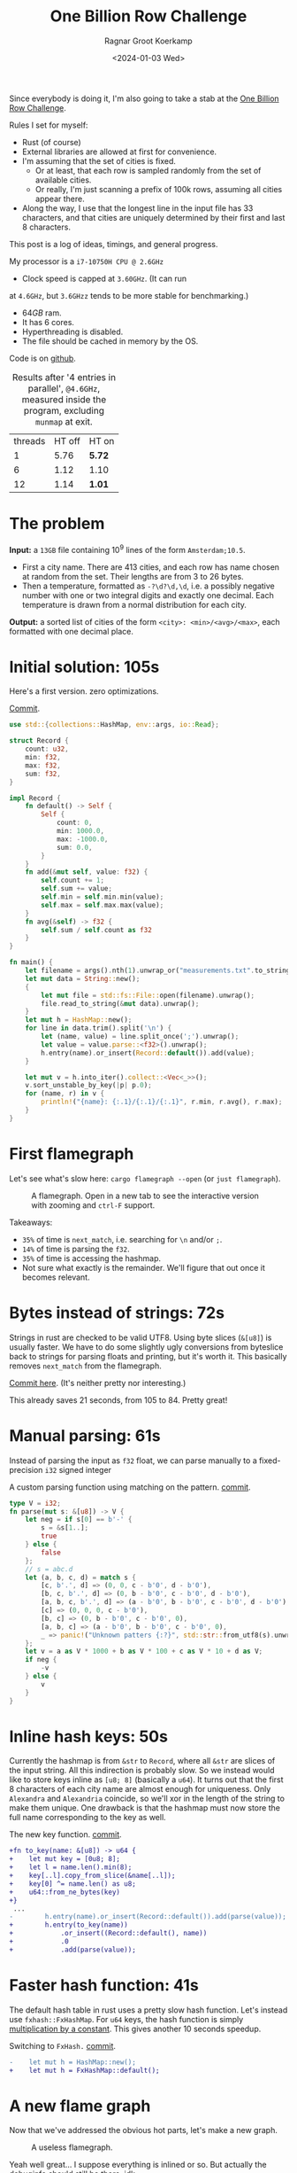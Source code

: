 #+title: One Billion Row Challenge
#+HUGO_SECTION: posts
#+HUGO_TAGS: performance
#+HUGO_LEVEL_OFFSET: 1
#+OPTIONS: ^:{}
#+hugo_front_matter_key_replace: author>authors
#+toc: headlines 3
#+date: <2024-01-03 Wed>
#+author: Ragnar Groot Koerkamp

Since everybody is doing it, I'm also going to take a stab at the
[[https://www.morling.dev/blog/one-billion-row-challenge/][One Billion Row Challenge]].

Rules I set for myself:
- Rust (of course)
- External libraries are allowed at first for convenience.
- I'm assuming that the set of cities is fixed.
  - Or at least, that each row is sampled randomly from the set of available cities.
  - Or really, I'm just scanning a prefix of 100k rows, assuming all cities
    appear there.
- Along the way, I use that the longest line in the input file has 33
  characters, and that cities are uniquely determined by their first and last 8 characters.

This post is a log of ideas, timings, and general progress.

My processor is a =i7-10750H CPU @ 2.6GHz=
- Clock speed is capped at =3.60GHz=. (It can run
at =4.6GHz=, but =3.6GHzz= tends to be more stable for benchmarking.)
- $64GB$ ram.
- It has 6 cores.
- Hyperthreading is disabled.
- The file should be cached in memory by the OS.

Code is on [[https://github.com/RagnarGrootKoerkamp/1brc][github]].

#+caption: Results after '4 entries in parallel', =@4.6GHz=, measured inside the program, excluding =munmap= at exit.
#+attr_html: :class small
| threads | HT off | HT on  |
|       1 |   5.76 | *5.72* |
|       6 |   1.12 | 1.10   |
|      12 |   1.14 | *1.01* |

* The problem
*Input:* a =13GB= file containing $10^9$ lines of the form =Amsterdam;10.5=.
- First a city name. There are $413$ cities, and each row has name chosen at
  random from the set. Their lengths are from $3$ to $26$ bytes.
- Then a temperature, formatted as =-?\d?\d,\d=, i.e. a possibly negative number
  with one or two integral digits and exactly one decimal.
  Each temperature is drawn from a normal distribution for each city.

*Output:* a sorted list of cities of the form =<city>: <min>/<avg>/<max>=,
each formatted with one decimal place.

* Initial solution: 105s
Here's a first version. zero optimizations.

#+caption: [[https://github.com/RagnarGrootKoerkamp/1brc/commit/1a812863d277f0f98c7a07abbd590ba34abd9cf4][Commit]].
#+begin_src rust
use std::{collections::HashMap, env::args, io::Read};

struct Record {
    count: u32,
    min: f32,
    max: f32,
    sum: f32,
}

impl Record {
    fn default() -> Self {
        Self {
            count: 0,
            min: 1000.0,
            max: -1000.0,
            sum: 0.0,
        }
    }
    fn add(&mut self, value: f32) {
        self.count += 1;
        self.sum += value;
        self.min = self.min.min(value);
        self.max = self.max.max(value);
    }
    fn avg(&self) -> f32 {
        self.sum / self.count as f32
    }
}

fn main() {
    let filename = args().nth(1).unwrap_or("measurements.txt".to_string());
    let mut data = String::new();
    {
        let mut file = std::fs::File::open(filename).unwrap();
        file.read_to_string(&mut data).unwrap();
    }
    let mut h = HashMap::new();
    for line in data.trim().split('\n') {
        let (name, value) = line.split_once(';').unwrap();
        let value = value.parse::<f32>().unwrap();
        h.entry(name).or_insert(Record::default()).add(value);
    }

    let mut v = h.into_iter().collect::<Vec<_>>();
    v.sort_unstable_by_key(|p| p.0);
    for (name, r) in v {
        println!("{name}: {:.1}/{:.1}/{:.1}", r.min, r.avg(), r.max);
    }
}
#+end_src

* First flamegraph
Let's see what's slow here: =cargo flamegraph --open= (or =just flamegraph=).

#+caption: A flamegraph. Open in a new tab to see the interactive version with zooming and =ctrl-F= support.
#+attr_html: :class inset large
[[file:flame1.svg]]

Takeaways:
- =35%= of time is =next_match=, i.e. searching for =\n= and/or =;=.
- =14%= of time is parsing the =f32=.
- =35%= of time is accessing the hashmap.
- Not sure what exactly is the remainder. We'll figure that out once it becomes relevant.

* Bytes instead of strings: 72s
Strings in rust are checked to be valid UTF8. Using byte slices (=&[u8]=) is
usually faster. We have to do some slightly ugly conversions from byteslice back
to strings for parsing floats and printing, but it's worth it. This basically
removes =next_match= from the flamegraph.

[[https://github.com/RagnarGrootKoerkamp/1brc/commit/99719930e96aca07ec0147403ef9a4b7c80b4ba5][Commit here]]. (It's neither pretty nor interesting.)

This already saves 21 seconds, from 105 to 84. Pretty great!

* Manual parsing: 61s
Instead of parsing the input as =f32= float, we can parse manually to a
fixed-precision =i32= signed integer

#+caption: A custom parsing function using matching on the pattern. [[https://github.com/RagnarGrootKoerkamp/1brc/commit/1fd779a2ae175b733793ca10ec94c73b769fee5e][commit]].
#+begin_src rust
type V = i32;
fn parse(mut s: &[u8]) -> V {
    let neg = if s[0] == b'-' {
        s = &s[1..];
        true
    } else {
        false
    };
    // s = abc.d
    let (a, b, c, d) = match s {
        [c, b'.', d] => (0, 0, c - b'0', d - b'0'),
        [b, c, b'.', d] => (0, b - b'0', c - b'0', d - b'0'),
        [a, b, c, b'.', d] => (a - b'0', b - b'0', c - b'0', d - b'0'),
        [c] => (0, 0, 0, c - b'0'),
        [b, c] => (0, b - b'0', c - b'0', 0),
        [a, b, c] => (a - b'0', b - b'0', c - b'0', 0),
        _ => panic!("Unknown patters {:?}", std::str::from_utf8(s).unwrap()),
    };
    let v = a as V * 1000 + b as V * 100 + c as V * 10 + d as V;
    if neg {
        -v
    } else {
        v
    }
}
#+end_src

* Inline hash keys: 50s
Currently the hashmap is from =&str= to =Record=, where all =&str= are slices of
the input string. All this indirection is probably slow.
So we instead would like to store keys inline as =[u8; 8]= (basically a =u64=).
It turns out that the first 8 characters of each city name are almost enough for
uniqueness. Only =Alexandra= and =Alexandria= coincide, so we'll xor in the
length of the string to make them unique.
One drawback is that the hashmap must now store the full name corresponding to
the key as well.

#+caption: The new key function. [[https://github.com/RagnarGrootKoerkamp/1brc/commit/783d3b35808c711f5fdff2be23e1948806dc582d][commit]].
#+begin_src diff
+fn to_key(name: &[u8]) -> u64 {
+    let mut key = [0u8; 8];
+    let l = name.len().min(8);
+    key[..l].copy_from_slice(&name[..l]);
+    key[0] ^= name.len() as u8;
+    u64::from_ne_bytes(key)
+}
 ...
-        h.entry(name).or_insert(Record::default()).add(parse(value));
+        h.entry(to_key(name))
+            .or_insert((Record::default(), name))
+            .0
+            .add(parse(value));
#+end_src

* Faster hash function: 41s
The default hash table in rust uses a pretty slow hash function. Let's instead
use =fxhash::FxHashMap=. For =u64= keys, the hash function is simply
[[https://nnethercote.github.io/2021/12/08/a-brutally-effective-hash-function-in-rust.html][multiplication by a constant]]. This gives another 10 seconds speedup.

#+caption: Switching to =FxHash.= [[https://github.com/RagnarGrootKoerkamp/1brc/commit/aa308e1876fd27caeea73e0a1dfc95023d2c9ecb][commit]].
#+begin_src diff
-    let mut h = HashMap::new();
+    let mut h = FxHashMap::default();
#+end_src

* A new flame graph
Now that we've addressed the obvious hot parts, let's make a new graph.

#+caption: A useless flamegraph.
#+attr_html: :class inset large
[[file:flame2.svg]]

Yeah well great... I suppose everything is inlined or so. But actually the
debuginfo should still be there. idk...

* Perf it is

=cargo flamegraph= uses =perf record= under the hood. So we can just =perf
report= and see what's there.

Some snippets. Numbers on the left are percentage of samples on that line.
#+caption: The column on the left indicates that in total 13% of time is spent looking for newlines.
#+begin_src asm
  3.85 │2d0:┌─→movzbl       0x0(%rbp,%rbx,1),%r15d // read a byte
  1.24 │    │  cmp          $0xa,%r15b             // compare to \n
  0.69 │    │↓ je           300                    // handle the line if \n
  2.07 │    │  inc          %rbx                   // increment position
       │    ├──cmp          %rbx,%rcx              // compare to end of data
  5.43 │    └──jne          2d0                    // next iteration
#+end_src

#+caption: 15% of time is spent looking for semicolons.
#+begin_src asm
  6.25 │330:┌─→cmpb         $0x3b,0x0(%rbp,%r13,1) // read a byte
  3.40 │    │↓ je           350                    // handle if found
  3.28 │    │  inc          %r13                   // increment position
       │    ├──cmp          %r13,%rbx              // compare to length of the line
  2.53 │    └──jne          330                    // next iteration
       │     ↓ jmp          c0e                    // fall through to panic handler
#+end_src

#+caption: Converting from =[u8; 8]= to =u64=, i.e. an unaligned read, is surprisingly slow?
#+begin_src asm
       │     key[0] ^= name.len() as u8;
  3.79 │       xor          %r13b,0x40(%rsp)
       │     u64::from_ne_bytes(key)
 11.77 │       mov          0x40(%rsp),%r12       
#+end_src

Then there are quite some instructions for indexing the hash table, adding to
around 20% in total.

Parsing takes around 5%.

* Something simple: allocating the right size: 41s
We can =stat= the input file for its size and allocate exactly the right amount of space.
This saves around half a second.

#+caption: reserving space
#+begin_src diff
     let mut data = vec![];
+    let stat = std::fs::metadata(filename).unwrap();
+    data.reserve(stat.len() as usize + 1);
     let mut file = std::fs::File::open(filename).unwrap();
     file.read_to_end(&mut data).unwrap();
#+end_src

* =memchr= for scanning: 47s
=memchr(byte, text)= is a =libc= function that returns the first index of the
byte in the text.
But well.. it turns out this is a non-inlined function call after all and things
slow down. But anyway, here's the diff:

#+caption: Switching to =FxHash.= [[https://github.com/RagnarGrootKoerkamp/1brc/commit/f35a84de1f8e64433358013321b637d4bb91621d][commit]].
#+begin_src diff
     let mut h = FxHashMap::default();
-    for line in data.split(|&c| c == b'\n') {
-        let (name, value) = line.split_once(|&c| c == b';').unwrap();
+    let mut data = &data[..];
+    loop {
+        let Some(separator) = memchr(b';', data) else {
+            break;
+        };
+        let end = memchr(b'\n', &data[separator..]).unwrap();
+        let name = &data[..separator];
+        let value = &data[separator + 1..separator + end];
         h.entry(to_key(name))
             .or_insert((Record::default(), name))
             .0
             .add(parse(value));
+        data = &data[separator + end + 1..];
     }
#+end_src

* =memchr= crate: 29s
It also turns out the default =memchr= function doesn't use SIMD. But there is
the nice [[https://crates.io/crates/memchr][=memchr= crate]] which is heavily optimized and does use SIMD.

This brings us down from the previous best of 42s to 29s!

* =get_unchecked=: 28s
By default all array accesses are bound checked. We don't really need that.
Removing them saves half a second.

The code is now a bit uglier sadly: [[https://github.com/RagnarGrootKoerkamp/1brc/commit/cf7d1b21508519e7fdbdef281f2b383bcde6e38b][commit]].

* Manual SIMD: 29s
One 'problem' with =memchr= is that it is made for scanning long ranges, and is
not super flexible. So let's roll our own.

We make sure that =data= is aligned to SIMD boundaries and iterate over it $32$
characters at a time. We check for all of them at once whether they equal each
of them, and convert these results to a bitmask. The number of trailing zeros
indicates the position of the match. If the bitmask is $0$, there are no matches
and we try the next $32$ characters.

This turns out to be slightly slower. I'm not exactly sure why, but we can
profile and iterate from here.

#+caption: Simd code to search for semicolon and newline characters. [[https://github.com/RagnarGrootKoerkamp/1brc/commit/e19de571b13d967bde43b10cbfca107d2e9fd1fe][commit]].
#+begin_src rust
/// Number of SIMD lanes. AVX2 has 256 bits, so 32 lanes.
const L: usize = 32;
/// The Simd type.
type S = Simd<u8, L>;

/// Find the regions between \n and ; (names) and between ; and \n (values),
/// and calls `callback` for each line.
#[inline(always)]
fn iter_lines<'a>(data: &'a [u8], mut callback: impl FnMut(&'a [u8], &'a [u8])) {
    unsafe {
        // TODO: Handle the tail.
        let simd_data: &[S] = data.align_to::<S>().1;

        let sep = S::splat(b';');
        let end = S::splat(b'\n');
        let mut start_pos = 0;
        let mut i = 0;
        let mut eq_sep = sep.simd_eq(simd_data[i]).to_bitmask();
        let mut eq_end = end.simd_eq(simd_data[i]).to_bitmask();

        // TODO: Handle the tail.
        while i < simd_data.len() - 2 {
            // find ; separator
            // TODO if?
            while eq_sep == 0 {
                i += 1;
                eq_sep = sep.simd_eq(simd_data[i]).to_bitmask();
                eq_end = end.simd_eq(simd_data[i]).to_bitmask();
            }
            let offset = eq_sep.trailing_zeros();
            eq_sep ^= 1 << offset;
            let sep_pos = L * i + offset as usize;

            // find \n newline
            // TODO if?
            while eq_end == 0 {
                i += 1;
                eq_sep = sep.simd_eq(simd_data[i]).to_bitmask();
                eq_end = end.simd_eq(simd_data[i]).to_bitmask();
            }
            let offset = eq_end.trailing_zeros();
            eq_end ^= 1 << offset;
            let end_pos = L * i + offset as usize;

            callback(
                data.get_unchecked(start_pos..sep_pos),
                data.get_unchecked(sep_pos + 1..end_pos),
            );

            start_pos = end_pos + 1;
        }
    }
}
#+end_src

* Profiling
Running =perf stat -d cargo run -r= gives:
#+caption: Output of =perf stat= profiling.
#+begin_src asm
         28,367.09 msec task-clock:u                     #    1.020 CPUs utilized
                 0      context-switches:u               #    0.000 /sec
                 0      cpu-migrations:u                 #    0.000 /sec
            31,249      page-faults:u                    #    1.102 K/sec
    92,838,268,117      cycles:u                         #    3.273 GHz
   153,099,184,152      instructions:u                   #    1.65  insn per cycle
    19,317,651,322      branches:u                       #  680.988 M/sec
     1,712,837,337      branch-misses:u                  #    8.87% of all branches
    27,760,594,151      L1-dcache-loads:u                #  978.620 M/sec
       339,143,832      L1-dcache-load-misses:u          #    1.22% of all L1-dcache accesses
        25,000,151      LLC-loads:u                      #  881.308 K/sec
         4,546,946      LLC-load-misses:u                #   18.19% of all L1-icache accesses #+end_src
#+end_src
Observe:
- Actual cycles is only =3.3GHz=, whereas it should be =3.6GHz=. Not sure why;
  might be waiting for IO.
- =1.65= instructions per cycle is quite low. It can be up to 4 and is often at
  least 2.5.
- =8.87%= of branch misses is also quite high. Usually this is at most 1% and
  typically lower. Each branch mispredict causes a stall of 5ns or so, which
  is over 1 second total, but I suspect the impact is larger.
- =18.19%= of last-level-cache load misses. Also quite high, but I'm not sure if
  this is a problem, since the total number of LLC loads is relatively low.

* Revisiting the key function: 23s
Looking at =perf report= we see that the hottest instruction is a call to
=memcpy= to read up to =name.len()= bytes from the =&[u8]= name to a =u64=.
#+caption: 12% of time is spent on casting the name into a =u64=.
#+begin_src asm
       │      core::intrinsics::copy_nonoverlapping:
  0.15 │        lea          0xa8(%rsp),%rdi
  0.64 │        mov          %rsi,0x168(%rsp)
  1.18 │        vzeroupper
  0.68 │      → call         *0x46449(%rip)        # 5f8e8 <memcpy@GLIBC_2.14>
 11.31 │        mov          0xa8(%rsp),%r15
  0.19 │        mov          %rbx,0x160(%rsp)      
#+end_src

We can avoid this =memcpy= call entirely by just doing a (possibly out of
bounds) =u64= read of the name, and then shifting away bits corresponding to the
out-of-bounds part. We'll also improve the hash to add the first and last (up
to) 8 characters.

#+caption: The new key function. [[https://github.com/RagnarGrootKoerkamp/1brc/commit/6d41aa620d43080805baba420ac04469c27e1ef1][commit]].
#+begin_src rust
fn to_key(name: &[u8]) -> u64 {
    // Hash the first and last 8 bytes.
    let head: [u8; 8] = unsafe { *name.get_unchecked(..8).split_array_ref().0 };
    let tail: [u8; 8] = unsafe { *name.get_unchecked(name.len() - 8..).split_array_ref().0 };
    let shift = 64usize.saturating_sub(8 * name.len());
    let khead = u64::from_ne_bytes(head) << shift;
    let ktail = u64::from_ne_bytes(tail) >> shift;
    khead + ktail
}
#+end_src

This brings the runtime down from 28s to 23s!

In =perf stat=, we can also see that the number of branches and branch-misses
went down around 30%.

* PtrHash perfect hash function: 17s

Now, the hottest instructions are all part of the hashmap lookup.

#+caption: The hasmap takes a lot of time. There are four instructions taking over 5% here, for a total of around 35% of runtime.
#+begin_src asm
       │      hashbrown::raw::RawTable<T,A>::find:
  0.27 │        mov          (%rsp),%rcx
  0.16 │        mov          0x8(%rsp),%rax
       │      hashbrown::raw::h2:
  0.41 │        mov          %rbp,%rdx
  0.56 │        shr          $0x39,%rdx
  1.19 │        mov          %rdx,0x158(%rsp)
  0.13 │        vmovd        %edx,%xmm0
  0.89 │        vpbroadcastb %xmm0,%xmm0
  0.20 │        lea          -0x28(%rcx),%rdx
  0.16 │        xor          %esi,%esi
  0.16 │        mov          %rbp,%r11
       │      hashbrown::raw::RawTableInner::find_inner:
  1.41 │ 586:   and          %rax,%r11
       │      core::intrinsics::copy_nonoverlapping:
  3.29 │        vmovdqu      (%rcx,%r11,1),%xmm1
       │      core::core_arch::x86::sse2::_mm_movemask_epi8:
  5.60 │        vpcmpeqb     %xmm0,%xmm1,%xmm2                    ; compare key to stores keys
  0.02 │        vpmovmskb    %xmm2,%r8d
       │      hashbrown::raw::bitmask::BitMask::lowest_set_bit:
  0.31 │        nop
  0.97 │ 5a0:┌─→test         %r8w,%r8w
       │     │<hashbrown::raw::bitmask::BitMaskIter as core::iter::traits::iterator::Iterator>::next:
  0.80 │     │↓ je           5d0
       │     │hashbrown::raw::bitmask::BitMask::lowest_set_bit:
  5.59 │     │  tzcnt        %r8d,%r9d                            ; find position of match in bitmask
       │     │hashbrown::raw::bitmask::BitMask::remove_lowest_bit:
  0.03 │     │  blsr         %r8d,%r8d
       │     │hashbrown::raw::RawTableInner::find_inner:
  0.61 │     │  add          %r11,%r9
  0.53 │     │  and          %rax,%r9
       │     │core::ptr::mut_ptr::<impl *mut T>::sub:
  1.93 │     │  neg          %r9
       │     │core::ptr::mut_ptr::<impl *mut T>::offset:
  0.57 │     │  lea          (%r9,%r9,4),%r9
       │     │core::cmp::impls::<impl core::cmp::PartialEq for u64>::eq:
  8.40 │     ├──cmp          %r14,(%rdx,%r9,8)                    ; check equal
       │     │hashbrown::raw::RawTableInner::find_inner:
  0.69 │     └──jne          5a0
  0.11 │      ↓ jmp          600
       │      core::core_arch::x86::sse2::_mm_movemask_epi8:
       │        data16       cs nopw 0x0(%rax,%rax,1)
  7.55 │ 5d0:   vpcmpeqb     -0x47c8(%rip),%xmm1,%xmm1            ; more equality checking
  0.00 │        vpmovmskb    %xmm1,%r8d
       │      hashbrown::raw::bitmask::BitMask::any_bit_set:
       │     ┌──test         %r8d,%r8d
       │     │hashbrown::raw::RawTableInner::find_inner:
       │     ├──jne          6f6
#+end_src
Observe:
- There is a loop for linear probing.
- There are a lot of equality checks to test if a slot corresponds to the
  requested key.
- Generally, this code is long, complex, and branchy.

It would be much better to use a perfect hash function that we build once. Then
none of these equality checks are needed.

For this, I will use [[https://github.com/RagnarGrootKoerkamp/PTRHash][PtrHash]], a (minimal) perfect hash function I developed based on [[https://github.com/jermp/pthash][PtHash]]
([[https://dl.acm.org/doi/10.1145/3404835.3462849][PtHash paper]]). I still have to write a paper on PtrHash, but I do have a long
roundabout [[file:../ptrhash/ptrhash.org][blogpost]].
1. Find all city names the first 100k rows. Since each row has a random city,
   all names will occur here.
2. Build a perfect hash function. For the given dataset, PtrHash outputs a
   metadata /pilot/ array of $63$ bytes.
3. On each lookup, the =u64= hash is mapped to one of the $63$ /buckets/. Then
   the hash is xored by =C * pilots[b]= where $C$ is a random mixing constant.
   This is then reduced to an integer less than $512$, which is the index in the array
   of =Records= we are looking for.

   The pilots are constructed such that each hash results in a different index.

The full code is [[https://github.com/RagnarGrootKoerkamp/1brc/commit/4b7970f5b2df6df623e0ee0bb4fddb4e01ca7ab0][here]].
The diff in the hot loop is this.
#+caption: Using a perfect hash function for lookups. Before, =h= was a =HashMap<u64, (Record, &str)>=. After, =records= is simply a =[Record; 512]=, and =phf.index(key)= is the perfect hash function.
#+begin_src diff
     let callback = |name, value| {
         let key = to_key(name);
-        let entry = h.entry(key).or_insert((Record::default(), name)).0;
+        let index = phf.index(&key);
+        let entry = unsafe { records.get_unchecked_mut(index) };
         entry.add(parse(value));
     };
     iter_lines(data, callback);
#+end_src

In assembly code, it looks like this:
#+caption: Assembly code for the perfect hash function lookup. Just note how short it is compared to the hash table. It's still 20% of the total time though.
#+begin_src asm
  0.24 │        movabs       $0x517cc1b727220a95,%rsi // Load the multiplication constant C
  2.22 │        imul         %rsi,%rdx                // Hash the key by multiplying by C
  0.53 │        mov          0xf8(%rsp),%rax          // Some instructions to compute bucket b < 63
  3.16 │        mulx         %rax,%rax,%rax
  0.55 │        mov          0x10(%rsp),%r8
  5.67 │        movzbl       (%r8,%rax,1),%eax        // Read the pilot for this bucket. This is slow.
  0.03 │        mov          0x110(%rsp),%r8
  0.57 │        mulx         %r8,%r12,%r12
  7.09 │        imul         %rsi,%rax                // Some instructions to get the slot < 512.
  0.81 │        xor          %rdx,%rax
  0.05 │        mov          %rax,%rdx
  3.87 │        mulx         %rsi,%rdx,%rdx
#+end_src

The new running time is now 17s!

* Larger masks: 15s
Currently we store =u32= masks on which we do =.trailing_zeros()= to find
character offsets. We can also check two =32= simd lanes in parallel and combine them into
a single =u64= mask. This gives a small speedup, I think mostly because there
are now slightly fewer branch-misses (593M now vs 675M before): [[https://github.com/RagnarGrootKoerkamp/1brc/commit/3a7fed3fb8c515fce738dfda22497de77a021269][commit]].

* Reduce pattern matching: 14s
I modified the [[https://github.com/coriolinus/1brc/blob/b6029edc63611f2a47c462f84a40bdca0de3eede/src/bin/generate.rs][generator]] I'm using to always print exactly one decimal. This
saves some branches.

#+caption: Assume fixed single-decimal formatting.
#+begin_src diff
     // s = abc.d
     let (a, b, c, d) = match s {
         [c, b'.', d] => (0, 0, c - b'0', d - b'0'),
         [b, c, b'.', d] => (0, b - b'0', c - b'0', d - b'0'),
         [a, b, c, b'.', d] => (a - b'0', b - b'0', c - b'0', d - b'0'),
-        [c] => (0, 0, 0, c - b'0'),
-        [b, c] => (0, b - b'0', c - b'0', 0),
-        [a, b, c] => (a - b'0', b - b'0', c - b'0', 0),
+        // [c] => (0, 0, 0, c - b'0'),
+        // [b, c] => (0, b - b'0', c - b'0', 0),
+        // [a, b, c] => (a - b'0', b - b'0', c - b'0', 0),
         _ => panic!("Unknown pattern {:?}", to_str(s)),
     };
#+end_src

* Memory map: 12s
Instead of first reading the file into memory and then processing that, we can
memory map it and transparently read parts as needed. This saves the 2 seconds
spent reading the file at the start.

#+caption: memory mapping using =memmap2= crate.
#+begin_src diff
     let filename = &args().nth(1).unwrap_or("measurements.txt".to_string());
-    let mut data = vec![];
+    let mut mmap: Mmap;
+    let mut data: &[u8];
     {
         let mut file = std::fs::File::open(filename).unwrap();
         let start = std::time::Instant::now();
-        let stat = std::fs::metadata(filename).unwrap();
-        data.reserve(stat.len() as usize + 1);
-        file.read_to_end(&mut data).unwrap();
+        mmap = unsafe { Mmap::map(&file).unwrap() };
+        data = &*mmap;
         eprintln!("{}", format!("{:>5.1?}", start.elapsed()).bold().green());
     }
#+end_src

* Parallelization: 2.0s
Parallelizing code is fairly straightforward.
First we split the data into one chunk per thread. Then we fire a thread for
each chunk, each with its own vector to accumulate results. Then at the end each
thread merges its results into the global accumulator.

This gives pretty much exactly $6\times$ speedup on my 6-core machine, since
accumulating is only a small fraction of the total time.

#+caption: Code to process data in parallel.
#+begin_src rust
fn run_parallel(data: &[u8], phf: &PtrHash, num_slots: usize) -> Vec<Record> {
    let mut slots = std::sync::Mutex::new(vec![Record::default(); num_slots]);

    // Spawn one thread per core.
    let num_threads = std::thread::available_parallelism().unwrap();
    std::thread::scope(|s| {
        let chunks = data.chunks(data.len() / num_threads + 1);
        for chunk in chunks {
            s.spawn(|| {
                // Each thread has its own accumulator.
                let thread_slots = run(chunk, phf, num_slots);

                // Merge results.
                let mut slots = slots.lock().unwrap();
                for (thread_slot, slot) in thread_slots.into_iter().zip(slots.iter_mut()) {
                    slot.merge(&thread_slot);
                }
            });
        }
    });

    slots.into_inner().unwrap()
}
#+end_src

* Branchless parsing: 1.7s
The =match= statement on the number of digits in the temperature generated quite
a lot of branches and =perf stat cargo run -r= was showing =440M= branch-misses,
i.e. almost one every other line. That's about as bad as it can be with half the
numbers having a single integer digit and half the numbers having two integer digits.

I was able to pinpoint it to the branching by running =perf record -b -g  cargo
run -r= followed by =perf report=.

Changing this to a branch-less version is quite a bit faster, and now only
=140M= branch-misses remain.

#+caption: Branchless float parsing.
#+begin_src rust
// s = abc.d
let a = unsafe { *s.get_unchecked(s.len() - 5) };
let b = unsafe { *s.get_unchecked(s.len() - 4) };
let c = unsafe { *s.get_unchecked(s.len() - 3) };
let d = unsafe { *s.get_unchecked(s.len() - 1) };
let v = a as V * 1000 * (s.len() >= 5) as V
      + b as V * 100  * (s.len() >= 4) as V
      + c as V * 10
      + d as V;
#+end_src


* Purging all branches: 1.67s
The remaining branch misses are in the =while eq_sep == 0= in the scanning for
=;= and =\n= characters ([[*Manual SIMD: 29s]]).
Since cities and temperatures have variable
lengths, iterating over the input will always have to do some branching to
move to the next bit of input or not.

We can work around this by doing an independent scan for the next occurrence of
=;= and =\n= in each iteration. It turns out the longest line in the input
contains 33 characters including newline. This means that a single 32-character
SIMD comparison is exactly sufficient to determine the next occurrence of each character.

In code, it looks like this.

#+caption:
#+begin_src rust
#[inline(always)]
fn iter_lines<'a>(mut data: &'a [u8], mut callback: impl FnMut(&'a [u8], &'a [u8])) {
    let sep = S::splat(b';');
    let end = S::splat(b'\n');

    // Find the next occurence of the given separator character.
    let mut find = |mut last: usize, sep: S| {
        let simd = S::from_array(unsafe { *data.get_unchecked(last..).as_ptr().cast() });
        let eq = sep.simd_eq(simd).to_bitmask();
        let offset = eq.trailing_zeros() as usize;
        last + offset
    };

    // Pointers to the last match of ; or \n.
    let mut sep_pos = 0;
    let mut start_pos = 0;

    while start_pos < data.len() - 32 {
        // Both start searching from the last semicolon, so that the unaligned SIMD read can be reused.
        sep_pos = find(sep_pos+1, sep) ;
        let end_pos = find(sep_pos+1, end) ;

        unsafe {
            let name = data.get_unchecked(start_pos + 1..sep_pos);
            let value = data.get_unchecked(sep_pos + 1..end_pos);
            callback(name, value);
        }

        start_pos = end_pos;
    }
}
#+end_src

It turns out this does not actually give a speedup, but we will use this as a
starting point for further improvements. Note also that =perf stat= changes
considerably:

#+caption: Selection of =perf stat= before and after
#+begin_src txt
BEFORE
    35,409,579,588      cycles:u                         #    3.383 GHz
    96,408,277,646      instructions:u                   #    2.72  insn per cycle
     4,463,603,931      branches:u                       #  426.463 M/sec
       148,274,976      branch-misses:u                  #    3.32% of all branches

AFTER
    35,217,349,810      cycles:u                         #    3.383 GHz
    87,571,263,997      instructions:u                   #    2.49  insn per cycle
     1,102,455,316      branches:u                       #  105.904 M/sec
         4,148,835      branch-misses:u                  #    0.38% of all branches
#+end_src
Note:
- The total CPU cycles is the same.
- The number of instructions has gone down 10%.
- The number of branches went from 4.4G (4 per line) to 1.1G (1 per line).
- The number of branch-misses went from 150M (once every 7 lines) to 4M (once
  every 250 lines).

To illustrate, at this point the main loop looks like this. Note that it is
indeed branchless, and only 87 instructions long.

#+caption: Main loop of the program. The first column shows the percentage of time in each line.
#+begin_src asm
  0.48 │210:┌─→vpcmpeqb     %ymm1,%ymm0,%ymm0
  1.16 │    │  vpmovmskb    %ymm0,%eax
  1.03 │    │  tzcnt        %eax,%eax
  0.11 │    │  mov          %rax,0x38(%rsp)
  0.40 │    │  lea          (%r14,%rax,1),%r11
  1.21 │    │  lea          (%r12,%r11,1),%r9
  5.25 │    │  vmovdqu      0x2(%rdi,%r9,1),%ymm0
  1.53 │    │  vpcmpeqb     %ymm2,%ymm0,%ymm3
  0.45 │    │  vpmovmskb    %ymm3,%esi
  2.20 │    │  tzcnt        %esi,%ebx
  0.91 │    │  movzbl       0x2(%rdi,%r9,1),%esi
  0.04 │    │  xor          %ebp,%ebp
  0.43 │    │  cmp          $0x2d,%sil
  1.56 │    │  sete         %bpl
  0.93 │    │  mov          %rbx,%r10
  0.06 │    │  mov          %r11,%rax
  0.41 │    │  sub          %rbp,%rax
  1.50 │    │  sub          %rbp,%r10
  0.99 │    │  add          %rbp,%rax
  0.08 │    │  add          %r12,%rax
  0.62 │    │  add          %rbx,%rax
  3.78 │    │  movzbl       -0x3(%rdi,%rax,1),%ebp
  0.93 │    │  movzbl       -0x2(%rdi,%rax,1),%r8d
  3.18 │    │  imul         $0x3e8,%ebp,%ebp
  0.22 │    │  cmp          $0x5,%r10
  0.86 │    │  mov          $0x0,%edx
  1.82 │    │  cmovb        %edx,%ebp
  0.84 │    │  imul         $0x64,%r8d,%r8d
  0.22 │    │  cmp          $0x4,%r10
  1.27 │    │  cmovb        %edx,%r8d
  2.10 │    │  add          %ebp,%r8d
  0.40 │    │  movzbl       -0x1(%rdi,%rax,1),%r10d
  0.16 │    │  lea          (%r10,%r10,4),%r10d
  1.42 │    │  lea          (%r8,%r10,2),%r8d
  0.98 │    │  movzbl       0x1(%rdi,%rax,1),%eax
  1.07 │    │  add          %eax,%r8d
  0.08 │    │  mov          %r8d,%ebp
  2.25 │    │  neg          %ebp
  0.51 │    │  cmp          $0x2d,%sil
  1.63 │    │  cmovne       %r8d,%ebp
  0.09 │    │  mov          %r11,%rax
  0.68 │    │  sub          %rcx,%rax
  0.56 │    │  shl          $0x3,%rax
  1.62 │    │  mov          $0x40,%esi
  0.06 │    │  add          %r12,%rcx
  0.69 │    │  sub          %rax,%rsi
  0.58 │    │  mov          $0x0,%eax
  1.65 │    │  cmovae       %rsi,%rax
  0.05 │    │  and          $0x38,%al
  1.16 │    │  shlx         %rax,0x1(%rdi,%rcx,1),%rsi
  1.63 │    │  shrx         %rax,-0x7(%rdi,%r9,1),%rcx
  0.75 │    │  add          %rsi,%rcx
  0.50 │    │  movabs       $0x517cc1b727220a95,%r8
  1.53 │    │  imul         %r8,%rcx
  0.06 │    │  mov          %rcx,%rdx
  0.70 │    │  mov          0x28(%rsp),%rax
  1.97 │    │  mulx         %rax,%rax,%rax
  0.07 │    │  mov          0x20(%rsp),%rdx
  0.77 │    │  movzbl       (%rdx,%rax,1),%esi
  0.52 │    │  mov          0x30(%rsp),%rdx
  1.60 │    │  mulx         %rcx,%rax,%rax
  0.70 │    │  imul         %r8,%rsi
  0.62 │    │  mov          0x18(%rsp),%rdx
  1.50 │    │  shlx         %rdx,%rax,%rax
  0.10 │    │  xor          %rcx,%rsi
  0.76 │    │  mov          %rsi,%rdx
  2.37 │    │  mulx         %r8,%rcx,%rcx
  0.14 │    │  and          0x10(%rsp),%rcx
  0.93 │    │  add          %rax,%rcx
  0.76 │    │  shl          $0x6,%rcx
 13.57 │    │  incl         0x0(%r13,%rcx,1)
  4.95 │    │  add          %ebp,0xc(%r13,%rcx,1)
  0.81 │    │  mov          0x4(%r13,%rcx,1),%eax
  0.14 │    │  mov          0x8(%r13,%rcx,1),%edx
  0.63 │    │  cmp          %ebp,%eax
  1.21 │    │  cmovge       %ebp,%eax
  2.32 │    │  mov          %eax,0x4(%r13,%rcx,1)
  0.11 │    │  cmp          %ebp,%edx
  0.52 │    │  cmovg        %edx,%ebp
  1.56 │    │  mov          %ebp,0x8(%r13,%rcx,1)
  1.12 │    │  mov          0x38(%rsp),%rax
  0.09 │    │  add          %rax,%r14
  0.42 │    │  inc          %r14
  1.25 │    │  lea          (%rbx,%r11,1),%rcx
  1.03 │    │  add          $0x2,%rcx
       │    ├──cmp          %r15,%rcx
  0.09 │    └──jb           210       
#+end_src

* Some more attempts
Possible improvements at this point are increasing parallelism to get more than
2.49 instructions per cycle, and increasing parallelism by using SIMD to process
multiple lines at a time.

I quickly hacked something that splits the =data: &[u8]= for each thread into
two to four chunks that are processed at the same time, hoping multiple
independent code paths would improve parallelism, but that didn't work out
immediately. Probably I need to interleave all the instructions everywhere, and
manually use SIMD where possible, which is slightly annoying and for a later time.

I also know that the PtrHash perfect hash function contains a few redundant
instructions that are needed in the general case but not here. Removing those
would be nice.

* Faster perfect hashing: 1.55s
Turns out I added a function to =PtrHash= for lookups on small tables, but
wasn't actually using it. Saves some cycles again :)

* Bug time: Back up to 1.71s
I accidentally dropped the =- b'0'= part when making the floating point parsing branch free.
Adding them back in bumps the times quite a bit, given that it's only 4
instructions extra.
#+caption: Bugfix
#+begin_src diff
-    let a = unsafe { *s.get_unchecked(s.len().wrapping_sub(5)) };
-    let b = unsafe { *s.get_unchecked(s.len().wrapping_sub(4)) };
-    let c = unsafe { *s.get_unchecked(s.len().wrapping_sub(3)) };
-    let d = unsafe { *s.get_unchecked(s.len().wrapping_sub(1)) };
+    let a = unsafe { *s.get_unchecked(s.len().wrapping_sub(5)) - b'0' };
+    let b = unsafe { *s.get_unchecked(s.len().wrapping_sub(4)) - b'0' };
+    let c = unsafe { *s.get_unchecked(s.len().wrapping_sub(3)) - b'0' };
+    let d = unsafe { *s.get_unchecked(s.len().wrapping_sub(1)) - b'0' };
#+end_src

* Temperatures less than 100: 1.62s
Assuming that temperatures are less than 100 helps quite a bit.
#+begin_src diff
-    // s = abc.d
+    // s = bc.d
-    let a = unsafe { *s.get_unchecked(s.len().wrapping_sub(5)) - b'0' };
     let b = unsafe { *s.get_unchecked(s.len().wrapping_sub(4)) - b'0' };
     let c = unsafe { *s.get_unchecked(s.len().wrapping_sub(3)) - b'0' };
     let d = unsafe { *s.get_unchecked(s.len().wrapping_sub(1)) - b'0' };
-    let v = a as V * 1000 * (s.len() >= 5) as V
+    let v = 0
         + b as V * 100 * (s.len() >= 4) as V
         + c as V * 10
         + d as V;
#+end_src

* Computing =min= as a =max=: 1.50

Instead of =record.min = min(value, record.min)= we can do =record.min =
max(-value, record.min)= and negate the value at the end. This turns out to
generate slightly faster code, because the two =max= calls can now be done using SIMD.

* Intermezzo: Hyperthreading: 1.34s
Turns out enabling hyperthreading speeds up the parallel run by around 10%!

Surprisingly, the single-threaded version becomes a bit slower, from 7s down to 9s.

Here's a =perf stat= on 12 threads with hyperthreading:
#+begin_src
         15,888.56 msec task-clock:u                     #    9.665 CPUs utilized
    54,310,677,591      cycles:u                         #    3.418 GHz
    72,478,697,756      instructions:u                   #    1.33  insn per cycle
     1,095,632,420      branches:u                       #   68.957 M/sec
         1,658,837      branch-misses:u                  #    0.15% of all branches

       1.643962284 seconds time elapsed
      15.107088000 seconds user
       0.767016000 seconds sys
#+end_src

Instructions per cycle is very low, probably since the hyperthreads are competing for
cycles.

And here's a =perf stat= for 6 threads with hyperthreading disabled:
#+begin_src
          9,059.31 msec task-clock:u                     #    5.220 CPUs utilized
    30,369,716,994      cycles:u                         #    3.352 GHz
    72,476,925,632      instructions:u                   #    2.39  insn per cycle
     1,095,268,277      branches:u                       #  120.900 M/sec
         1,641,589      branch-misses:u                  #    0.15% of all branches

       1.735524152 seconds time elapsed
       8.495397000 seconds user
       0.556457000 seconds sys
#+end_src

Notice how elapsed time is a bit higher, but instructions/cycle, task-clock, and user time are lower.
In fact, the number of instructions, branches, and branch-misses is pretty much
the same. The hyperthreaded variant just has more contention for the available cycles.

(I'll now disable hyperthreading again to make numbers easier to interpret.)

* Not parsing negative numbers: 1.48s
Having to deal with positive and negative numbers at the same time is kinda
annoying for further parsing optimizations. To fix this, we will create separate
hash map entries for positive and negative numbers. In particular, for cities with a
negative value I will act as if the =;= separator was located at the position of
the minus.
That way, the value is always positive, and the city name gets a =;= appended
for negative cases.

This now saves some instructions in the parsing where we can assume the number
is positive.

Overall it's pretty much performance-neutral.

#+caption: adjusting the name and value =&[u8]= slice for negative numbers.
#+begin_src rust
iter_lines(data, |mut name, mut value| {
    unsafe {
        if value.get_unchecked(0) == &b'-' {
            value = value.get_unchecked(1..);
            name = name.get_unchecked(..name.len() + 1);
        }
    }
    ...
}
#+end_src

* More efficient parsing: 1.44s

It turns out subtracting =b'0'= from each character is quite slow: since each
=u8= subtraction could overflow, they all have to be done independently, as we
can see in the generated assembly:

#+begin_src asm
       │     let b = unsafe { *s.get_unchecked(s.len().wrapping_sub(4)) - b'0' };
  0.38 │       movzbl       -0x4(%rax,%r11,1),%ebp
       │     let c = unsafe { *s.get_unchecked(s.len().wrapping_sub(3)) - b'0' };
  2.08 │       movzbl       -0x3(%rax,%r11,1),%r15d
       │     let d = unsafe { *s.get_unchecked(s.len().wrapping_sub(1)) - b'0' };
  0.37 │       movzbl       -0x1(%rax,%r11,1),%r11d
       │     let b = unsafe { *s.get_unchecked(s.len().wrapping_sub(4)) - b'0' };
  0.04 │       add          $0xd0,%bpl
       │     let c = unsafe { *s.get_unchecked(s.len().wrapping_sub(3)) - b'0' };
  1.55 │       add          $0xd0,%r15b
       │     b as V * 100 * (s.len() >= 4) as V + c as V * 10 + d as V
  0.17 │       movzbl       %bpl,%edx
  2.20 │       imul         $0x64,%edx,%edx
       │       movzbl       %r15b,%esi
  1.59 │       lea          (%rsi,%rsi,4),%esi
  0.12 │       lea          (%rdx,%rsi,2),%esi
       │     let d = unsafe { *s.get_unchecked(s.len().wrapping_sub(1)) - b'0' };
  0.10 │       add          $0xd0,%r11b
       │     b as V * 100 * (s.len() >= 4) as V + c as V * 10 + d as V
  1.72 │       movzbl       %r11b,%edx
  0.14 │       add          %esi,%edx
#+end_src

To fix this, we can do all subtractions on =i32=. That way, the compiler merges
them into a single subtraction of =111 * b'0'=.

#+begin_src diff
     // s = bc.d
-    let b = unsafe { *s.get_unchecked(s.len().wrapping_sub(4)) - b'0' };
-    let c = unsafe { *s.get_unchecked(s.len().wrapping_sub(3)) - b'0' };
-    let d = unsafe { *s.get_unchecked(s.len().wrapping_sub(1)) - b'0' };
+    let b = unsafe { *s.get_unchecked(s.len().wrapping_sub(4)) as V - b'0' as V };
+    let c = unsafe { *s.get_unchecked(s.len().wrapping_sub(3)) as V - b'0' as V };
+    let d = unsafe { *s.get_unchecked(s.len().wrapping_sub(1)) as V - b'0' as V };
     b as V * 100 * (s.len() >= 4) as V + c as V * 10 + d as V
#+end_src

New assembly:

#+begin_src asm
       │     let b = unsafe { *s.get_unchecked(s.len().wrapping_sub(4)) as V - b'0' as V };
  1.16 │       movzbl       -0x4(%rbp,%rsi,1),%edx
       │     let c = unsafe { *s.get_unchecked(s.len().wrapping_sub(3)) as V - b'0' as V };
  0.08 │       movzbl       -0x3(%rbp,%rsi,1),%r11d
       │     let d = unsafe { *s.get_unchecked(s.len().wrapping_sub(1)) as V - b'0' as V };
  1.16 │       movzbl       -0x1(%rbp,%rsi,1),%esi
       │     b as V * 100 * (s.len() >= 4) as V + c as V * 10 + d as V
  1.18 │       imul         $0x64,%edx,%edx
  1.08 │       lea          (%r11,%r11,4),%r11d
  0.57 │       lea          (%rdx,%r11,2),%r11d
       │     one_billion_row_challenge::Record::add:
       │     self.min = self.min.max(-value);
  0.98 │       mov          $0x14d0,%ebp         // the constant is 111*48 = 111*b'0'
  1.05 │       sub          %r11d,%ebp
  1.26 │       sub          %esi,%ebp
       │     one_billion_row_challenge::parse:
       │     b as V * 100 * (s.len() >= 4) as V + c as V * 10 + d as V
  1.60 │       lea          (%rsi,%r11,1),%edx
  0.23 │       add          $0xffffeb30,%edx     // the constant is -111*48
#+end_src

I'm still confused, because the =111 * 48= constant appears twice, which seems
unnecessary, but the code is quite a bit shorter for sure.

I'm also not quite sure exactly how the ~* (s.len() >= 4)~ ends up in here. It
seems that both values are computed and the right one is automatically picked.
But then I would expect to see =11 * 48= as a constant also, but that doesn't appear.

* Fixing undefined behaviour: back to 1.56s
So, it turns out that doing the unsafe equivalent of =s[s.len()-4]= on a slice
of length =3= is no good. On stable rust it happens to work, but on nightly it
does not. Apparently =get_unchecked= with out-of-bounds indexes is actually
[[https://doc.rust-lang.org/std/slice/trait.SliceIndex.html#tymethod.get_unchecked][undefined behaviour]].
Rewriting everything to use indices into the larger =data: &[u8]= slice instead of
small slices ends up giving quite a bit of slowdown. Maybe enough to reconsider
some earlier choices...

* Lazily subtracting =b'0'=: 1.52s
So actually we don't even have to do the =- b'0'= subtraction in the hot loop at
all for =c.d=!
Since we count how many entries there are, we can just keep them, and compensate
in the end by subtracting =count * 11 * b'0'= there.

#+caption: Diff. [[https://github.com/RagnarGrootKoerkamp/1brc/commit/b1c25ac9c913ce5312633bdee8c6d6fd59b9fc0e][full commit]]
#+begin_src diff
     let b = unsafe { *data.get_unchecked(end - 4) as V - b'0' as V };
-    let c = unsafe { *data.get_unchecked(end - 3) as V - b'0' as V };
+    let c = unsafe { *data.get_unchecked(end - 3) as V };
-    let d = unsafe { *data.get_unchecked(end - 1) as V - b'0' as V };
+    let d = unsafe { *data.get_unchecked(end - 1) as V };
     b as V * 100 * (end - sep >= 5) as V + c as V * 10 + d as V
#+end_src

* Min/max without parsing: 1.55s
Instead of doing =min= and =max= operations on parsed integers, we can do them
on the raw string bytes directly. We only have to be careful to mask out the =;=
in =;2.3=, since the ASCII value of =;= is larger than the digits.

The [[https://github.com/RagnarGrootKoerkamp/research/commit/a4b4e5a041f1afd0987a1c94f1f499aaf6290d59][commit]] is kinda ugly. Highlight is this function that reads the bytes in
big-endian order, and then shifts away out-of-range bytes.
#+begin_src rust
fn parse_to_raw(data: &[u8], start: usize, end: usize) -> u32 {
    let raw = u32::from_be_bytes(unsafe { *data.get_unchecked(start..).as_ptr().cast() });
    raw >> (8 * (4 - (end - start)))
}
#+end_src

This is only a bit slower, and I suspect this will allow speedups later if we
can drop the other =parse= function completely.

* Parsing using a single multiplication: doesn't work

The previous =parse_to_raw= reads bytes in reverse order (big endian, while my
system is low endian) and returns something like =0x3b_3c_??_3d= (where =??= is
the value of =.=, and =3b= is the ASCII value of digit =b=).
Most of this is constant and can be subtracted at the end in bulk.
The interesting /bits/ are =0x0b_0c_00_0d=. From this we could almost get
the target value by multiplying with =100 + 10 << 8 + 1 << 24= and then
shifting right by =24=:
#+caption: Long multiplication using base 256.
#+begin_src txt
              0b    0c    00    0d
----------------------------------
            100b  100c     0  100d | * 100
       10b   10c     0   10d       | * 10 << 8
b  0     c     d                   | * 1 << 24
b  0 10b+c     T  100c   10d  100d | sum
#+end_src
The problem is that the =100c= term could get larger than 256 and interfere with
the target value =T=. Also, =T= itself could be up to 1000 and run in the
=10b+c= stored one position higher.

* Parsing using a single multiplication does work after all! 1.48s

Alternatively, we could read the bytes in low endian order into =0x0d_00_0c_0b= and multiply by
=1 + 10<<16 + 100<<24=, again followed by a right shift of =24=:
#+caption: Long multiplication using base 256, attempt 2.
#+begin_src txt
                 0d    00  0c  0b
---------------------------------
                  d     0   c   b | * 1
      10d    0  10c   10b         | * 10 << 16
100d    0 100c 100b               | * 100 << 24
100d  10d 100c    T   10b   c   b | sum
#+end_src
In this case, we see that the =10b= term in the lower significant position can
never exceed =90 < 256=, so there are no problems there.
On the other side, we still have the issue that $T = 100b + 10c + d$ can be up
to $999$ and more than $256$. But it turns out we're lucky! (Very lucky?!) The
=100c= term does occupy the next byte, but 100 is divisible by 4, and hence the
low 2 bits of that byte are always 0. And those 2 bits are exactly what we need!
Taking them together with the 8 bits of the target byte, we have a 10 bit value,
which can store anything up to 1024, larger than the max value of T!

OMG It's hard to overstate my happiness here! Just think for a moment about
what just happened.  I wonder if there is some 'deeper' reason this works. We're
very much using that 2 divides 10, and that the position of the =.= is such that
only the =100c= term is close by.

The new =parse= function looks like this:
#+begin_src rust
/// data[start..end] is the input slice.
fn parse(data: &[u8], start: usize, end: usize) -> V {
    // Start with a slice b"bc.d" of b"c.d"
    // Read it as low-endian value 0x3d..3c3b or 0x??3d..3c (?? is what comes after d)
    let raw = u32::from_le_bytes(unsafe { *data.get_unchecked(start..).as_ptr().cast() });
    // Shift out the ??, so we now have 0x3d..3c3b or 0x3d..3c00.
    let raw = raw >> (8 * (4 - (end - start)));
    // Extract only the relevant bits corresponding to digits.
    // Digit a looks of 0x3a in ASCII, so we simply mask out the high half of each byte.
    let raw = raw & 0x0f000f0f;
    // Long multiplication.
    const C: u64 = 1 + (10 << 16) + (100 << 24);
    // Shift right by 24 and take the low 10 bits.
    let v = ((raw as u64 * C) >> 24) & ((1 << 10) - 1);
    // let v = unsafe { core::arch::x86_64::_bextr_u64(v, 24, 10) };
    v as _
}
#+end_src

Note: I just learned of the [[https://en.wikipedia.org/wiki/X86_Bit_manipulation_instruction_set#BMI1_(Bit_Manipulation_Instruction_Set_1)][=bextr= instruction]] that could replace this last
shift and mask sequence, but it doesn't seem to be faster than the native implementation.

* A side note: ASCII
One thing that really annoys me a lot is that the bit representation of =;= is
very close to the digits =0..9= ([[https://en.wikipedia.org/wiki/ASCII#Character_order][ASCII table]]). This means that we can't nicely
mask it away, and are somewhat forced to do the shift in algorithm above to get
0 bits.

* Skip parsing using =PDEP=: 1.42s
The new parsing function is pretty sweet, but there is another idea worth exploring.

Using [[https://en.wikipedia.org/wiki/X86_Bit_manipulation_instruction_set#Parallel_bit_deposit_and_extract][=PDEP= and =PEXT= instructions]] (parallel bit deposit/extract), we can shuffle bits around in 3 clock
cycles (same as a multiplication).
So we could do:
#+caption: playing with PDEP and PEXT.
#+begin_src txt
                                0b0011bbbb0011cccc........0011dddd // Input string.
                                0b    1111    1111            1111 // Extract these bits (PEXT)
                                0b                    bbbbccccdddd // Result of extraction
0b                  1111                 1111                 1111 // Deposit bits here in u64 (PDEP)
0b                  bbbb                 cccc                 dddd // Result of deposit
                       ^42                  ^21                  ^0
#+end_src
Now we have a =u64= integer containing three 21-bit integers inside it. Since
each digit has a value up to $10$, we can accumulate ~2^{21}/10 = 200k~
temperatures in this before overflow happens. So we could process say =10M= rows
(where each city should only appear =25k= times) and then accumulate things into
a main buffer.

** Improved
We can even get rid of the =PEXT= instruction and directly =PDEP= the bits
where we want them, since all bits only move left. Basically we deposit some
bloat bits (the =3= of the ASCII digits, and the representation of the =.=), but
then we simply drop them using an =&=.
#+caption: More efficient bit deposit.
#+begin_src txt
                                0b0011bbbb0011cccc........0011dddd // Input string.
                                          xxxx    yyyyyyyyyyyy     // name the trash bits
0b                  bbbb             xxxxcccc     yyyyyyyyyyyydddd // Deposit here
0b                  1111                 1111                 1111 // Mask out trash using &
                       ^42                  ^21                  ^0
#+end_src

#+caption: parsing using =PDEP=
#+begin_src rust
fn parse_pdep(data: &[u8], start: usize, end: usize) -> u64 {
    // Start with a slice b"bc.d" of b"c.d"
    // Read it as big-endian value 0xbbcc..dd or 0xcc..dd?? (?? is what comes after d)
    let raw = u32::from_be_bytes(unsafe { *data.get_unchecked(start..).as_ptr().cast() });
    // Shift out the ??, so we now have 0xbbcc..dd or 0x00cc..dd.
    let raw = raw >> (8 * (4 - (end - start)));

    //         0b                  bbbb             xxxxcccc     yyyyyyyyyyyydddd // Deposit here
    //         0b                  1111                 1111                 1111 // Mask out trash using &
    let pdep = 0b0000000000000000001111000000000000011111111000001111111111111111u64;
    let mask = 0b0000000000000000001111000000000000000001111000000000000000001111u64;

    let v = unsafe { core::arch::x86_64::_pdep_u64(raw as u64, pdep) };
    v & mask
}
#+end_src

Note that we have to do a bit of extra logic around the accumulation, but that's
fairly straightforward.

The length of the assembly code is now down to 62 instructions!
#+begin_src asm
       │210:┌─→vpcmpeqb     %ymm0,%ymm2,%ymm2
  0.66 │    │  vpmovmskb    %ymm2,%edx
  0.00 │    │  tzcnt        %edx,%ebp
  2.83 │    │  mov          %r13,%r15
       │    │  add          %rbp,%r15
  0.81 │    │  xor          %r10d,%r10d
  2.79 │    │  cmpb         $0x2d,0x1(%r12,%r15,1)
  0.01 │    │  sete         %r10b
  0.70 │    │  lea          (%r15,%r10,1),%r11
  0.01 │    │  mov          %r11,%rdx
  2.80 │    │  sub          %rax,%rdx
  0.00 │    │  lea          0x0(,%rdx,8),%rbx
  0.78 │    │  mov          $0x40,%esi
  0.00 │    │  sub          %rbx,%rsi
  2.63 │    │  lea          (%r12,%rax,1),%rbx
       │    │  mov          $0x0,%r8d
  0.78 │    │  cmovb        %r8,%rsi
  0.00 │    │  and          $0x38,%sil
  2.96 │    │  shrx         %rsi,-0x8(%rdx,%rbx,1),%rdx
  0.82 │    │  shlx         %rsi,(%r12,%rax,1),%rax
  6.41 │    │  vmovdqu      0x1(%r12,%r15,1),%ymm2
  0.04 │    │  add          %rax,%rdx
  1.02 │    │  imul         %rcx,%rdx
       │    │  mov          0x20(%rsp),%rax
  3.37 │    │  mulx         %rax,%rax,%rax
  0.66 │    │  mov          (%rsp),%rsi
  2.55 │    │  movzbl       (%rsi,%rax,1),%eax
  4.62 │    │  imul         %rcx,%rax
  1.19 │    │  xor          %rdx,%rax
  0.62 │    │  vpcmpeqb     %ymm1,%ymm2,%ymm3
  0.01 │    │  vpmovmskb    %ymm3,%edx
  1.93 │    │  tzcnt        %edx,%esi
  1.22 │    │  lea          (%rsi,%r15,1),%rdx
  0.62 │    │  inc          %rdx
  0.00 │    │  add          %r15,%r10
  1.91 │    │  inc          %r10
  1.21 │    │  sub          %edx,%r10d
  0.63 │    │  movbe        0x1(%r12,%r11,1),%r11d
  1.84 │    │  mov          %rax,%rdx
  2.82 │    │  mulx         %rcx,%rdx,%rdx
  2.66 │    │  and          %r9,%rdx
  2.79 │    │  shl          $0x5,%rdx
  0.03 │    │  shl          $0x3,%r10d
 23.24 │    │  incl         0x8(%r14,%rdx,1)
  0.00 │    │  shrx         %r10d,%r11d,%eax
  0.06 │    │  movabs       $0x3c001fe0ffff,%r8
  0.04 │    │  pdep         %r8,%rax,%r10
  3.37 │    │  movabs       $0x3c0001e0000f,%r8
  0.03 │    │  and          %r8,%r10
  5.64 │    │  add          %r10,(%r14,%rdx,1)
       │    │  add          %rbp,%r13
  0.07 │    │  inc          %r13
       │    │  mov          %eax,%r10d
  3.53 │    │  not          %r10d
       │    │  vmovd        %r10d,%xmm3
  0.09 │    │  vpinsrd      $0x1,%eax,%xmm3,%xmm3
  3.46 │    │  lea          0x2(%rsi,%r15,1),%rax
  0.00 │    │  vmovq        0xc(%r14,%rdx,1),%xmm4
  1.00 │    │  vpmaxud      %xmm3,%xmm4,%xmm3
       │    │  vmovq        %xmm3,0xc(%r14,%rdx,1)
       │    ├──cmp          %rdi,%rax
  2.74 │    └──jb           210
#+end_src

One slightly ugly part in the above is:
#+begin_src asm
  0.06 │    │  movabs       $0x3c001fe0ffff,%r8
  0.04 │    │  pdep         %r8,%rax,%r10
  3.37 │    │  movabs       $0x3c0001e0000f,%r8
  0.03 │    │  and          %r8,%r10
#+end_src

Both the pdep shuffle and mask require a dedicated =mov=. The
and-mask can also be done on the =u32= value before the =pdep=, which merges the
=mov= and =and= to =and $0xf0f000f,%edx=.

** A further note

Not all systems support =PDEP=. Also, AMD =Zen 1= and =Zen 2= processor do
support it, but implement it using microcode taking 18 cycles ([[https://en.wikipedia.org/wiki/X86_Bit_manipulation_instruction_set#Parallel_bit_deposit_and_extract][wikipedia]]). In
our case we can emulate the =PDEP= relatively easily using some mask and shift
operations:
#+caption: Manually implementing PDEP.
#+begin_src  rust
let raw = raw as u64;
(raw & 15) | ((raw & (15 << 16)) << (21 - 16)) | ((raw & (15 << 24)) << (42 - 24))
#+end_src
This is only around 3% slower (=1.13s= vs =1.10s=).

* Branchy min/max: 1.37s

Inspired by [[https://en.algorithmica.org/hpc/algorithms/argmin/][this nice post]] on Algorithmica.org, we replace =r.min = min(r.min,
value)= by a branchy version:
#+begin_src diff
-        self.min = self.min.max(!raw_value);
+        if raw_value < self.min {
+            self.min = raw_value;
+        }
-        self.max = self.max.max(raw_value);
+        if raw_value > self.max {
+            self.max = raw_value;
+        }
#+end_src
Indeed, branch-mispredicts are slow, but it turns out these branches are almost
never taken! In fact, since the data is random, they will be true only $\ln(n)$
time for each city, where $n$ is the number of times the city appears. Each city
appears =10G/400 = 2.5M= times, and so for each city we only expect around =15=
updates, for =400*15=6000= branch misses in total (per thread),
which is very small compared to the =1G= writes and =cmov=s we save.

I tried adding an [[https://doc.rust-lang.org/std/intrinsics/fn.unlikely.html][=unlikely(..)= hint]] to this, but that didn't change the
generated assembly code.

* No counting: 1.34s
Ok this is where you start saying I'm cheating, but it turns out we don't need
to count how often each city appears in the input. Since each row has a random
city, the number of times a city appears is $Bin(R, 1/C)$, where $r=10^9$ and
$C=413$. This has expectation $R/C\sim 15\cdot 10^6$ and standard deviation
$\approx \sqrt(R/C) \sim 4000$. So the variance around the expected value is
only $1/4000$. That means that if in the end we simply divide by the expected
number of occurrences instead of the actual number of occurrences, we're only
off by $1/4000$ relatively. There are $400$ cities, so the worst deviation will
be slightly more, maybe $4/4000=1/1000$ or so. And since there are $400<1000$
cities, the probability that one of them has average value within $1/1000$ from
a rounding-boundary is less than a half.

Indeed, this ends up giving the correct output for the evaluation set.

*Edit:* There was a bug in my verification script. As it turns out, after this
optimization the temperature for =Baghdad= is incorrectly reported as =22.7=
instead of =22.8=.

* Arbitrary long city names: 1.34

Turns out supporting longer city names doesn't even come at a cost since the
branch is never taken!
#+begin_src diff
 let find = |mut last: usize, sep: S| {
     let simd = S::from_array(unsafe { *data.get_unchecked(last..).as_ptr().cast() });
     let mut eq = sep.simd_eq(simd).to_bitmask() as u32;
+    if eq == 0 {
+        while eq == 0 {
+            last += 32;
+            let simd = S::from_array(unsafe { *data.get_unchecked(last..).as_ptr().cast() });
+            eq = sep.simd_eq(simd).to_bitmask() as u32;
+        }
+    }
     let offset = eq.trailing_zeros() as usize;
     last + offset
 };
#+end_src

Note that just doing ~while eq == 0 {..}~ slows down the code, but wrapping it
in an always-false if statement makes it not slow down the code.

* 4 entries in parallel: 1.23s

Currently we only process one line at a time. This limits how much we can
exploit ILP (instruction level parallelism). So instead we will process 4 lines
at a time.

We don't want to process consecutive lines since they depend on each other.
Instead, we chunk the data into 4 parts and process them independently of each
other in parallel.

To improve the generated code, I created a simple macro that interleaves the
instructions. This gets the IPC (instructions per cycle) up to 2.66 (up from 2.20).

#+begin_src rust
    let mut state0 = init_state(0);
    let mut state1 = init_state(data.len() / 4);
    let mut state2 = init_state(2 * data.len() / 4);
    let mut state3 = init_state(3 * data.len() / 4);

    // Duplicate each line for each input state.
    macro_rules! step {
        [$($s:expr),*] => {
            $($s.sep_pos = find_long($s.sep_pos, sep) + 1;)*
                $($s.end_pos = find($s.sep_pos, end) + 1;)*
                $(callback(data, $s.start_pos, $s.sep_pos - 1, $s.end_pos - 1);)*
                $($s.start_pos = $s.end_pos;)*
        }
    }

    while state3.start_pos < data.len() {
        step!(state0, state1, state2, state3);
    }
#+end_src


* Mmap per thread

Currently the main thread spends =180ms= on unmapping the file at the end.
Instead I tried making a separate =Mmap= instance per thread, so the unmapping
can happen in parallel. Sadly this doesn't make a difference: now the =180ms= is
simply divided over all threads, and since =munmap= has a program wide lock, the
=drop(mmap)= calls in each thread are just waiting for each other.

Some workarounds:
- Make each thread do its own memory (un)mapping. This does not yet speed things
  up since they all unmap at the same time.
- Make two or three times the number of threads, so that other work can be done
  instead of waiting for the kernel lock. This ends up having around =100ms=
  overhead, which is better than the =180ms= we started with but still significant.

For now both these options are slightly too messy and I will just keep things as
they are. I might revisit this later.

* Reordering some operations: 1.19s

Turns out doing the increments for the start/end of each slice in a slightly
different order gives quite a bit better performance. :shrug:

#+begin_src diff
     macro_rules! step {
         [$($s:expr),*] => {
-            $($s.sep_pos = find_long($s.sep_pos, sep) + 1;)*
+            $($s.sep_pos = find_long($s.sep_pos + 1, sep);)*
-                $($s.end_pos = find($s.sep_pos, end) + 1;)*
+                $($s.end_pos = find($s.sep_pos + 1, end) ;)*
-                $(callback(data, $s.start_pos, $s.sep_pos - 1, $s.end_pos - 1);)*
+                $(callback(data, $s.start_pos, $s.sep_pos, $s.end_pos);)*
-                $($s.start_pos = $s.end_pos;)*
+                $($s.start_pos = $s.end_pos + 1;)*
         }
     }
#+end_src

* Reordering more: 1.11s
The above still processes the callback sequentially for the 4 parallel states.
In particular, each callback spends relatively a lot of time waiting for the
right record to be loaded from L1 cache into registers.

Let's go deeper and call the callback with 4 states. [[https://github.com/RagnarGrootKoerkamp/1brc/commit/961b6913a7e7752f5391bd176115ca616a4aa98a][Ugly commit]], around 0.01s slowdown for some reason.

Now we can interleave the record loading instructions:
#+begin_src diff
 // If value is negative, extend name by one character.
 s0.sep += (data.get_unchecked(s0.sep + 1) == &b'-') as usize;
 let name0 = data.get_unchecked(s0.start..s0.sep);
 let key0 = to_key(name0);
 let index0 = phf.index_single_part(&key0);
-let entry0 = slots.get_unchecked_mut(index0);
 let raw0 = parse_to_raw(data, s0.sep + 1, s0.end);
-entry0.add(raw0, raw_to_pdep(raw0));

 s1.sep += (data.get_unchecked(s1.sep + 1) == &b'-') as usize;
 let name1 = data.get_unchecked(s1.start..s1.sep);
 let key1 = to_key(name1);
 let index1 = phf.index_single_part(&key1);
-let entry1 = slots.get_unchecked_mut(index1);
 let raw1 = parse_to_raw(data, s1.sep + 1, s1.end);
-entry1.add(raw1, raw_to_pdep(raw1));

 s2.sep += (data.get_unchecked(s2.sep + 1) == &b'-') as usize;
 let name2 = data.get_unchecked(s2.start..s2.sep);
 let key2 = to_key(name2);
 let index2 = phf.index_single_part(&key2);
-let entry2 = slots.get_unchecked_mut(index2);
 let raw2 = parse_to_raw(data, s2.sep + 1, s2.end);
-entry2.add(raw2, raw_to_pdep(raw2));

 s3.sep += (data.get_unchecked(s3.sep + 1) == &b'-') as usize;
 let name3 = data.get_unchecked(s3.start..s3.sep);
 let key3 = to_key(name3);
 let index3 = phf.index_single_part(&key3);
-let entry3 = slots.get_unchecked_mut(index3);
 let raw3 = parse_to_raw(data, s3.sep + 1, s3.end);
+
+let entry0 = slots.get_unchecked_mut(index0);
+entry0.add(raw0, raw_to_pdep(raw0));
+let entry1 = slots.get_unchecked_mut(index1);
+entry1.add(raw1, raw_to_pdep(raw1));
+let entry2 = slots.get_unchecked_mut(index2);
+entry2.add(raw2, raw_to_pdep(raw2));
+let entry3 = slots.get_unchecked_mut(index3);
 entry3.add(raw3, raw_to_pdep(raw3));
#+end_src

This brings us down to 1.11s, quite a big win really!
Comparing =perf stat= before and after, the number of instructions went from
=62.7G= to =63.0G= (0.5% more; I'm not sure why), but instructions per cycle went up
from 2.55 to 2.80, almost 10% better!

* Even more ILP: 1.05
Of course, we can do better and interleave all the instructions fully. I played
around a bit and the following gives the best results:
#+begin_src diff
 s0.sep += (data.get_unchecked(s0.sep + 1) == &b'-') as usize;
 let name0 = data.get_unchecked(s0.start..s0.sep);
-let key0 = to_key(name0);
-let index0 = phf.index_single_part(&key0);
-let raw0 = parse_to_raw(data, s0.sep + 1, s0.end);

 s1.sep += (data.get_unchecked(s1.sep + 1) == &b'-') as usize;
 let name1 = data.get_unchecked(s1.start..s1.sep);
-let key1 = to_key(name1);
-let index1 = phf.index_single_part(&key1);
-let raw1 = parse_to_raw(data, s1.sep + 1, s1.end);

 s2.sep += (data.get_unchecked(s2.sep + 1) == &b'-') as usize;
 let name2 = data.get_unchecked(s2.start..s2.sep);
-let key2 = to_key(name2);
-let index2 = phf.index_single_part(&key2);
-let raw2 = parse_to_raw(data, s2.sep + 1, s2.end);

 s3.sep += (data.get_unchecked(s3.sep + 1) == &b'-') as usize;
 let name3 = data.get_unchecked(s3.start..s3.sep);
+
+let key0 = to_key(name0);
+let key1 = to_key(name1);
+let key2 = to_key(name2);
 let key3 = to_key(name3);
+
+let index0 = phf.index_single_part(&key0);
+let index1 = phf.index_single_part(&key1);
+let index2 = phf.index_single_part(&key2);
 let index3 = phf.index_single_part(&key3);
+
+let raw0 = parse_to_raw(data, s0.sep + 1, s0.end);
+let raw1 = parse_to_raw(data, s1.sep + 1, s1.end);
+let raw2 = parse_to_raw(data, s2.sep + 1, s2.end);
 let raw3 = parse_to_raw(data, s3.sep + 1, s3.end);

 let entry0 = slots.get_unchecked_mut(index0);
 entry0.add(raw0, raw_to_pdep(raw0));
 let entry1 = slots.get_unchecked_mut(index1);
 entry1.add(raw1, raw_to_pdep(raw1));
 let entry2 = slots.get_unchecked_mut(index2);
 entry2.add(raw2, raw_to_pdep(raw2));
 let entry3 = slots.get_unchecked_mut(index3);
 entry3.add(raw3, raw_to_pdep(raw3));
#+end_src

For some reason keeping the ~sep += ...~ and ~name = ...~ instructions as-is is
around 0.01s better. Still the overall win is very nice! The number of
instructions remains the same, but instructions per cycle is up to 2.95! For
1.05s in total.



* TODO
- Simplify perfect hash function a bit.
- Process 2 to 8 entries in parallel, enabling better ILP and SIMD usage.
- See if making separate records for short vs long numbers helps.
- Munmap on the fly, instead of wasting 0.2s at the end.
- Madvise?
